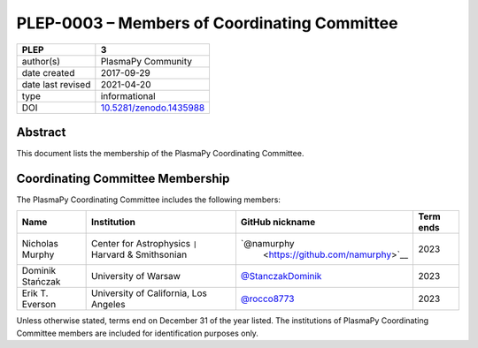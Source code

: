=============================================
PLEP-0003 – Members of Coordinating Committee
=============================================

+-------------------+---------------------------------------------+
| PLEP              | 3                                           |
+===================+=============================================+
| author(s)         | PlasmaPy Community                          |
+-------------------+---------------------------------------------+
| date created      | 2017-09-29                                  |
+-------------------+---------------------------------------------+
| date last revised | 2021-04-20                                  |
+-------------------+---------------------------------------------+
| type              | informational                               |
+-------------------+---------------------------------------------+
| DOI               | `10.5281/zenodo.1435988                     |
|                   | <https://doi.org/10.5281/zenodo.1435988>`__ |
+-------------------+---------------------------------------------+

Abstract
--------

This document lists the membership of the PlasmaPy Coordinating
Committee.

Coordinating Committee Membership
---------------------------------

The PlasmaPy Coordinating Committee includes the following members:

+------------------+-------------------------------+-------------------------------------------+-----------+
| Name             | Institution                   | GitHub nickname                           | Term ends |
+==================+===============================+===========================================+===========+
| Nicholas         | Center for Astrophysics       | `@namurphy                                | 2023      |
| Murphy           | ``|`` Harvard & Smithsonian   |  <https://github.com/namurphy>`__         |           |
+------------------+-------------------------------+-------------------------------------------+-----------+
| Dominik Stańczak | University of Warsaw          | `@StanczakDominik                         | 2023      |
|                  |                               | <https://github.com/StanczakDominik>`__   |           |
+------------------+-------------------------------+-------------------------------------------+-----------+
| Erik T. Everson  | University of California,     | `@rocco8773                               | 2023      |
|                  | Los Angeles                   | <https://github.com/rocco8773>`__         |           |
+------------------+-------------------------------+-------------------------------------------+-----------+

Unless otherwise stated, terms end on December 31 of the year listed.
The institutions of PlasmaPy Coordinating Committee members are
included for identification purposes only.
